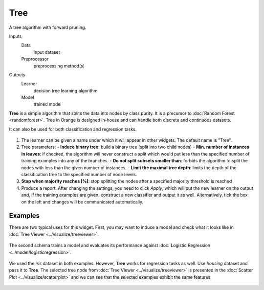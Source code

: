 Tree
====

A tree algorithm with forward pruning.

Inputs
    Data
        input dataset
    Preprocessor
        preprocessing method(s)

Outputs
    Learner
        decision tree learning algorithm
    Model
        trained model


**Tree** is a simple algorithm that splits the data into nodes by class purity. It is a precursor to :doc:`Random Forest <randomforest>`. Tree in Orange is designed in-house and can handle both discrete and continuous datasets.

It can also be used for both classification and regression tasks.

.. figure:: images/Tree-stamped.png
   :scale: 50 %

1. The learner can be given a name under which it will appear in other
   widgets. The default name is "Tree".

2. Tree parameters:
   - **Induce binary tree**: build a binary tree (split into two child nodes)
   - **Min. number of instances in leaves**: if checked, the algorithm will never construct a split which would put less than the specified number of training examples into any of the branches.
   - **Do not split subsets smaller than**: forbids the algorithm to split the nodes with less than the given number of instances.
   - **Limit the maximal tree depth**: limits the depth of the classification tree to the specified number of node levels.

3. **Stop when majority reaches [%]**: stop splitting the nodes after a specified majority threshold is reached

4. Produce a report. After changing the settings, you need to click *Apply*, which will put the new learner on the output and, if the training examples are given, construct a new classifier and output it as well. Alternatively, tick the box on the left and changes will be communicated automatically. 

Examples
--------

There are two typical uses for this widget. First, you may want to induce a model and check what it looks like in :doc:`Tree Viewer <../visualize/treeviewer>`.

.. figure:: images/Tree-classification-visualize.png

The second schema trains a model and evaluates its performance against :doc:`Logistic Regression <../model/logisticregression>`.

.. figure:: images/Tree-classification-model.png

We used the *iris* dataset in both examples. However, **Tree** works for regression tasks as well. Use *housing* dataset and pass it to **Tree**. The selected tree node from :doc:`Tree Viewer <../visualize/treeviewer>` is presented in the :doc:`Scatter Plot <../visualize/scatterplot>` and we can see that the selected examples exhibit the same features. 

.. figure:: images/Tree-regression-subset.png
